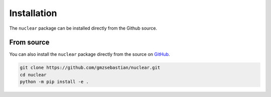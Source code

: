 .. _install:

Installation
============

The ``nuclear`` package can be installed directly from the Github source.

From source
-----------

You can also install the ``nuclear`` package directly from the source on `GitHub <https://github.com/gmzsebastian/nuclear>`_.

.. code-block:: bash

    git clone https://github.com/gmzsebastian/nuclear.git
    cd nuclear
    python -m pip install -e .
